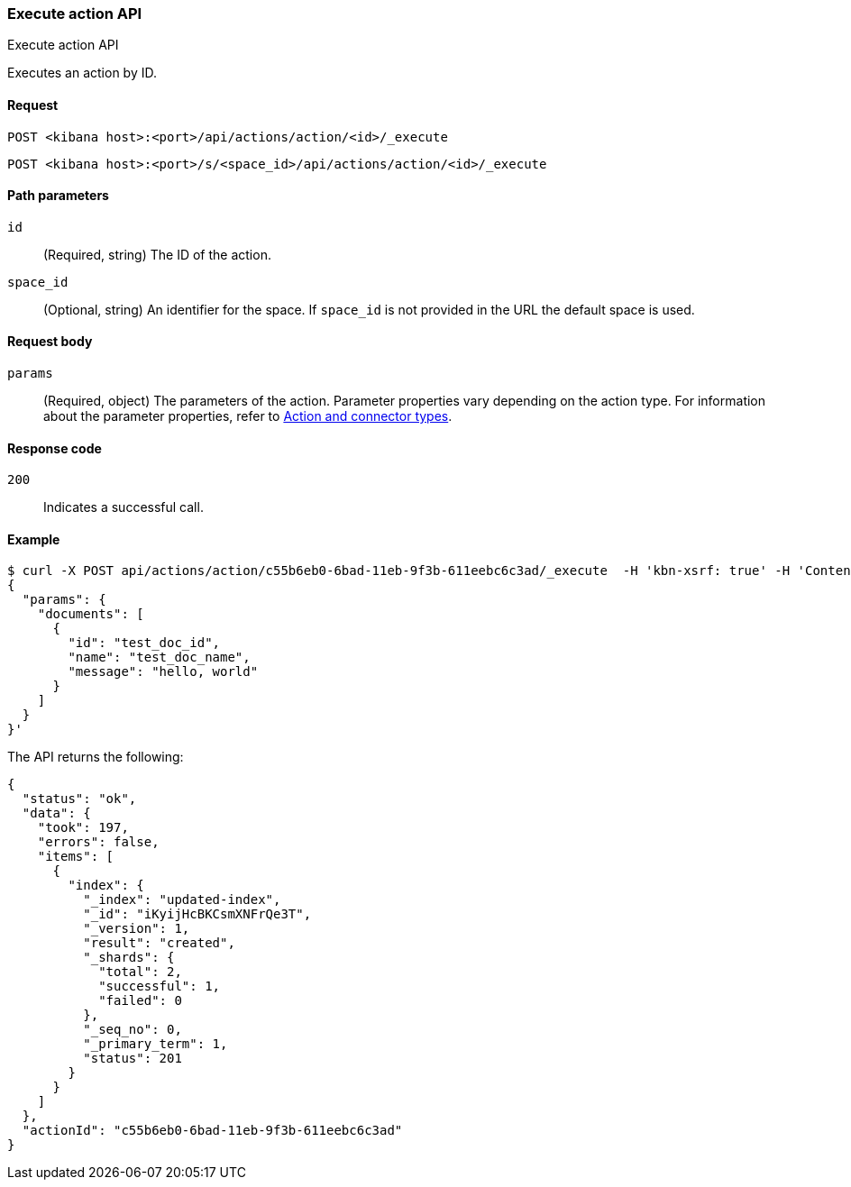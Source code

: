 [[actions-and-connectors-api-execute]]
=== Execute action API
++++
<titleabbrev>Execute action API</titleabbrev>
++++

Executes an action by ID.

[[actions-and-connectors-api-execute-request]]
==== Request

`POST <kibana host>:<port>/api/actions/action/<id>/_execute`

`POST <kibana host>:<port>/s/<space_id>/api/actions/action/<id>/_execute`

[[actions-and-connectors-api-execute-params]]
==== Path parameters

`id`::
  (Required, string) The ID of the action.

`space_id`::
  (Optional, string) An identifier for the space. If `space_id` is not provided in the URL the default space is used.

[[actions-and-connectors-api-execute-request-body]]
==== Request body

`params`::
  (Required, object) The parameters of the action. Parameter properties vary depending on
  the action type. For information about the parameter properties, refer to <<action-types,Action and connector types>>.

[[actions-and-connectors-api-execute-codes]]
==== Response code

`200`::
    Indicates a successful call.

[[actions-and-connectors-api-execute-example]]
==== Example

[source,sh]
--------------------------------------------------
$ curl -X POST api/actions/action/c55b6eb0-6bad-11eb-9f3b-611eebc6c3ad/_execute  -H 'kbn-xsrf: true' -H 'Content-Type: application/json' -d '
{
  "params": {
    "documents": [
      {
        "id": "test_doc_id",
        "name": "test_doc_name",
        "message": "hello, world"
      }
    ]
  }
}'
--------------------------------------------------
// KIBANA

The API returns the following:

[source,sh]
--------------------------------------------------
{
  "status": "ok",
  "data": {
    "took": 197,
    "errors": false,
    "items": [
      {
        "index": {
          "_index": "updated-index",
          "_id": "iKyijHcBKCsmXNFrQe3T",
          "_version": 1,
          "result": "created",
          "_shards": {
            "total": 2,
            "successful": 1,
            "failed": 0
          },
          "_seq_no": 0,
          "_primary_term": 1,
          "status": 201
        }
      }
    ]
  },
  "actionId": "c55b6eb0-6bad-11eb-9f3b-611eebc6c3ad"
}
--------------------------------------------------